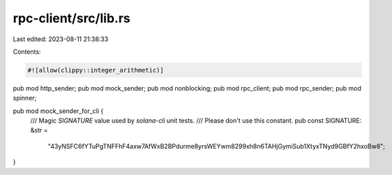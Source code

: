rpc-client/src/lib.rs
=====================

Last edited: 2023-08-11 21:38:33

Contents:

.. code-block:: rs

    #![allow(clippy::integer_arithmetic)]

pub mod http_sender;
pub mod mock_sender;
pub mod nonblocking;
pub mod rpc_client;
pub mod rpc_sender;
pub mod spinner;

pub mod mock_sender_for_cli {
    /// Magic `SIGNATURE` value used by `solana-cli` unit tests.
    /// Please don't use this constant.
    pub const SIGNATURE: &str =
        "43yNSFC6fYTuPgTNFFhF4axw7AfWxB2BPdurme8yrsWEYwm8299xh8n6TAHjGymiSub1XtyxTNyd9GBfY2hxoBw8";
}


